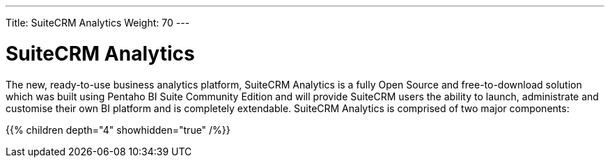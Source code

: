 ---
Title: SuiteCRM Analytics
Weight: 70
---

:imagesdir: /images/en/user

= SuiteCRM Analytics

The new, ready-to-use business analytics platform, SuiteCRM Analytics is a fully Open Source and 
free-to-download solution which was built using Pentaho BI Suite Community Edition and will provide 
SuiteCRM users the ability to launch, administrate and customise their own BI platform and is 
completely extendable. SuiteCRM Analytics is comprised of two major components:

{{% children depth="4" showhidden="true" /%}}



